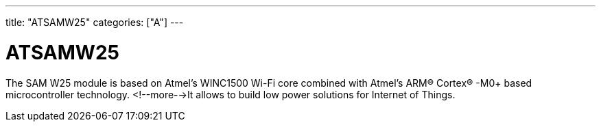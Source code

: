 ---
title: "ATSAMW25"
categories: ["A"]
---

= ATSAMW25

The SAM W25 module is based on Atmel’s WINC1500 Wi-Fi core combined with Atmel’s ARM® Cortex® -M0+ based microcontroller technology. <!--more-->It allows to build low power solutions for Internet of Things.
